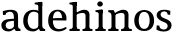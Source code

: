 SplineFontDB: 3.0
FontName: Experiment-Latin
FullName: Experiment-Latin
FamilyName: Experiment-Latin
Weight: Regular
Copyright: Copyright (c) 2015, Pathum Egodawatta
UComments: "2015-9-29: Created with FontForge (http://fontforge.org)"
Version: 0.001
ItalicAngle: 0
UnderlinePosition: -204
UnderlineWidth: 102
Ascent: 1536
Descent: 512
InvalidEm: 0
LayerCount: 2
Layer: 0 0 "Back" 1
Layer: 1 0 "Fore" 0
PreferredKerning: 4
XUID: [1021 779 -1439063335 14876943]
FSType: 0
OS2Version: 0
OS2_WeightWidthSlopeOnly: 0
OS2_UseTypoMetrics: 1
CreationTime: 1443542790
ModificationTime: 1449519806
PfmFamily: 17
TTFWeight: 400
TTFWidth: 5
LineGap: 250
VLineGap: 0
OS2TypoAscent: 264
OS2TypoAOffset: 1
OS2TypoDescent: 0
OS2TypoDOffset: 1
OS2TypoLinegap: 250
OS2WinAscent: 264
OS2WinAOffset: 1
OS2WinDescent: -330
OS2WinDOffset: 1
HheadAscent: 59
HheadAOffset: 1
HheadDescent: 374
HheadDOffset: 1
OS2CapHeight: 0
OS2XHeight: 0
OS2Vendor: 'PfEd'
Lookup: 260 1 0 "'abvm' Above Base Mark in Thaana lookup 0" { "'abvm' Above Base Mark in Thaana lookup 0-1"  } ['abvm' ('thaa' <'dflt' > ) ]
MarkAttachClasses: 1
DEI: 91125
Encoding: ISO8859-1
Compacted: 1
UnicodeInterp: none
NameList: Adobe Glyph List
DisplaySize: -96
AntiAlias: 1
FitToEm: 1
WinInfo: 0 11 1
BeginPrivate: 0
EndPrivate
Grid
59.9999982119 2560 m 0
 59.9999982119 -1536 l 1024
-2048 1090 m 0
 4096 1090 l 1024
-2048 100 m 0
 4096 100 l 1024
-2048 1854 m 0
 4096 1854 l 1024
-2048 -40.9599609375 m 0
 4096 -40.9599609375 l 1024
-1994 1068 m 0
 4150 1068 l 1024
EndSplineSet
AnchorClass2: "thn_ubufibi" "'abvm' Above Base Mark in Thaana lookup 0-1" 
BeginChars: 257 9

StartChar: space
Encoding: 32 32 0
GlifName: space
Width: 441
VWidth: 0
Flags: W
LayerCount: 2
Back
Fore
EndChar

StartChar: a
Encoding: 97 97 1
GlifName: uni0061
Width: 1126
VWidth: 153
Flags: HMW
LayerCount: 2
Back
SplineSet
143 1007.9921875 m 1
 355 934 l 1
 303 758 l 1
 153 812 l 1
 143 1007.9921875 l 1
835 154 m 1
 835 154 701.901289987 -43.0081851781 442 -42 c 0
 214.609071232 -41.0706298331 68 80 68 285 c 0
 68 505.184785354 263.915927728 610.526527895 436 610 c 0
 621.050873939 609.464075625 810 623 810 623 c 1
 792 479 l 1
 445 440 l 1
 394.579124579 420.408381322 320 371.068292789 320 263 c 0
 320 182.263736264 388.326074496 105.332073593 484 105 c 0
 655.725405806 104.500571814 752 206 752 206 c 1
 835 154 l 1
712 766 m 2
 712 914.52067863 638.048434859 1000.54846715 517 999 c 1
 404.149204667 992.455078124 267.161258821 843 265 843 c 1
 143 1008 l 0
 143 1008 346.361111823 1127 551 1127 c 0
 917.032572951 1127 943.74763203 943 946 767 c 0
 946 273 l 2
 946 183.623046875 985.85061553 125.35546875 1058 119 c 1
 1058 0 l 1
 811 0 l 1
 752 112 l 1
 712 150 l 1
 712 766 l 2
EndSplineSet
Fore
SplineSet
143 1018 m 1
 325 994 l 1
 283 826 l 1
 153 820 l 1
 143 1018 l 1
768 180 m 1
 768 180 671.258894753 -22.9444558587 424 -22 c 0
 207.856510664 -21.1743957886 68 96.2691131498 68 295 c 0
 68 517.633754305 264.477161824 597.806321309 436 610 c 0
 611 623.230769231 790 633 790 633 c 1
 772 539 l 1
 465 490 l 1
 393.939393939 478.222222222 290 425.574074074 290 294 c 0
 290 195 353.687251874 101.83539209 492 101 c 0
 657.56626506 100 732 253 732 253 c 1
 768 180 l 1
712 726 m 2
 712 894 633.813953488 991 507 989 c 1
 389.515873016 984.643835617 247.079365079 883 245 883 c 1
 143 1018 l 0
 143 1018 346 1087 551 1087 c 0
 897.074666667 1087 923.005333333 903 925 727 c 0
 925 255 l 2
 925 167.733766234 968.439393939 109.883116883 1047 104 c 1
 1047 0 l 1
 811 0 l 1
 722 132 l 1
 712 200 l 1
 712 726 l 2
EndSplineSet
EndChar

StartChar: n
Encoding: 110 110 2
GlifName: uni006E_
Width: 1311
VWidth: 79
Flags: HMW
LayerCount: 2
Back
SplineSet
1109 205 m 1
 1110.14550781 105 1202.97070312 101 1266 101 c 1
 1266 0 l 2
 765 0 l 2
 765 101 l 1
 835 101 905 125.794921875 907 205 c 1
 1109 205 l 1
1109 20 m 1
 907 20 l 1
 917 791 l 0
 919.9296875 932 867.203125 961 764 964 c 1
 633.211914062 963.969726562 437.904296875 859.999023438 349 796 c 1
 303 853 l 0
 370.522460938 900.924804688 470.518554688 972.140625 539 1017 c 1
 613.536132812 1064.93945312 722.956054688 1126.97851562 839 1126 c 0
 1010.27832031 1124.84472656 1114.76855469 1034 1118 854 c 0
 1109 20 l 1
449 205 m 1
 450.068359375 105 547.258789062 101 606 101 c 1
 606 0 l 2
 75 0 l 2
 75 101 l 1
 159.7890625 101 244.577148438 125.794921875 247 205 c 1
 449 205 l 1
449 0 m 1
 246 0 l 1
 246 826 l 2
 246 986.354492188 146.436523438 1021.70507812 65 1016 c 1
 65 1103 l 1
 375 1105 l 1
 430 933 l 1
 449 872 l 1
 449 0 l 1
EndSplineSet
Fore
SplineSet
1093 20 m 5
 899 20 l 5
 899 795 l 4
 895.727716619 887.327890037 838.536671902 925.069513526 744 927 c 4
 589.324352944 930.158554649 411.851900632 835 321 779 c 5
 275 836 l 5
 409.805202222 929.202148438 647.424001964 1090.86982896 839 1089 c 4
 990.679025726 1087.36811356 1099.06661372 1007.26510304 1102 847 c 4
 1093 20 l 5
1095 175 m 5
 1095.99316406 103.409179688 1188.40136719 100.395507812 1251 101 c 5
 1251 0 l 6
 745 0 l 6
 745 101 l 5
 820.930664062 101 896.861328125 118.788085938 899 175 c 5
 1095 175 l 5
1095 175 m 5
 1095.99316406 102.44140625 1188.40136719 99.3876953125 1251 100 c 5
 1251 0 l 6
 745 0 l 6
 745 100 l 5
 820.930664062 100 896.861328125 118.029296875 899 175 c 5
 1095 175 l 5
433 175 m 5
 434 102.884765625 531 100 590 100 c 5
 590 0 l 6
 65 0 l 6
 65 100 l 5
 136.01171875 100 230.329101562 118.029296875 232 175 c 5
 433 175 l 5
433 0 m 5
 231 0 l 5
 231 776 l 6
 231 924.520507812 140.44921875 965.159179688 65 966 c 5
 65 1068 l 5
 345 1068 l 5
 414 913 l 5
 433 842 l 5
 433 0 l 5
EndSplineSet
EndChar

StartChar: d
Encoding: 100 100 3
GlifName: uni0064
Width: 1255
VWidth: 153
Flags: HMW
LayerCount: 2
Back
SplineSet
845 1367.04003906 m 1
 651 1408.08007812 l 1
 643 1493.04003906 l 1
 1086 1493.04003906 l 1
 1087 1297.04003906 l 1
 845 1367.04003906 l 1
828 832 m 1
 828 832 688.670898438 1012.25976562 537 1010.9921875 c 0
 357.102539062 1009.3828125 302.954101562 772.536132812 300 548 c 0
 297.396484375 379.578125 369.114257812 111.783203125 586 107 c 5
 774.755859375 108.2890625 816 265 816 265 c 1
 816.12890625 261.29296875 816.354492188 255.688476562 816.5625 250 c 1
 836.776367188 201.658203125 855.385742188 152.663085938 863 116 c 1
 863 116 777.829101562 -41 541 -41 c 0
 187.307617188 -41 43 229.325195312 43 527 c 0
 43 1042.515625 358.935546875 1123.45800781 529 1124 c 0
 688.309570312 1124.48046875 828 1075 828 1075 c 1
 828 832 l 1
922 0.0400390625 m 1
 859 120 l 1
 816.739257812 246 l 1
 814.313476562 986 l 1
 827.189453125 1077 l 1
 814.046875 1136 l 1
 813 1470 l 1
 1086 1470 l 1
 1086 333 l 0
 1086 293 l 1
 1089.23144531 152.75 1178.73144531 119.635742188 1233 120 c 1
 1234 -2 l 1
 1159.96582031 -1.9248046875 1193.38378906 0.05859375 922 0.0400390625 c 1
EndSplineSet
Fore
SplineSet
834 1293 m 1
 831.754882812 1340 795.828125 1344 651 1368 c 1
 651 1453 l 1
 1010 1494 l 1
 1037.07617188 1470 l 1
 1037 1297 l 1
 834 1293 l 1
848 892 m 1
 848 892 732.88072752 992.448715118 607 991 c 4
 378.547544329 989.166015625 293.777014344 771.199126955 290 548 c 0
 286.846917178 341.36658929 367.730699368 108.204263559 613 107 c 0
 782.883744846 106.104378454 860 256 860 256 c 1
 893 169 l 1
 893 169 797.297563033 -21 561 -21 c 0
 207.816410514 -21 63 239.492957746 63 527 c 0
 63 956.564453125 368.107106855 1084 579 1084 c 0
 737.509419326 1084 841 1039 841 1039 c 1
 848 892 l 1
922 1 m 1
 859 132 l 1
 837 226 l 1
 834 996 l 1
 839 1039 l 1
 834 1106 l 1
 833 1470 l 1
 1037 1470 l 1
 1037 314 l 0
 1037 274 l 1
 1040 134.809248555 1130 103.988439306 1184 102 c 1
 1185 -1 l 1
 1122.87446082 -1 1150.83090387 1 922 1 c 1
EndSplineSet
EndChar

StartChar: h
Encoding: 104 104 4
GlifName: uni0068
Width: 1326
VWidth: 79
Flags: HMW
LayerCount: 2
Back
SplineSet
226 1298 m 1
 226 1383.4609375 121.296875 1394.59277344 46 1398.08007812 c 1
 44 1494 l 1
 477 1494 l 1
 478 1297.04003906 l 1
 226 1298 l 1
1169 205 m 1
 1170.14550781 105 1262.97070312 101 1326 101 c 1
 1326 0 l 2
 795 0 l 2
 795 101 l 1
 865.986328125 101 936.971679688 125.794921875 939 205 c 1
 1169 205 l 1
1169 20 m 1
 937 20 l 1
 947 721 l 0
 949.73828125 870.150390625 907 900.826171875 804 904 c 1
 667.5390625 903.9765625 463.760742188 824.760742188 371 776 c 1
 325 853 l 0
 398.245117188 900.924804688 507.754882812 974.140625 581 1017 c 1
 669.145507812 1074.93945312 785.130859375 1126.98632812 899 1126 c 0
 1070.27734375 1124.61425781 1174.76855469 1023.85253906 1178 824 c 0
 1169 20 l 1
501 205 m 1
 501.864257812 105 580.483398438 101 628 101 c 1
 628 0 l 2
 57 0 l 2
 57 101 l 1
 141.7890625 101 226.577148438 125.794921875 229 205 c 1
 501 205 l 1
501 0 m 1
 228 0 l 1
 228 891 l 2
 228 1367.79980469 226 1411 226 1411 c 1
 226 1494 l 1
 477 1494 l 1
 489 941 l 1
 501 842 l 5
 501 0 l 1
EndSplineSet
Fore
SplineSet
1093 20 m 1
 899 20 l 1
 899 795 l 0
 895.727716619 887.327890037 838.536671902 925.069513526 744 927 c 0
 589.324352944 930.158554649 411.851900632 835 321 779 c 1
 275 836 l 1
 409.805202222 929.202148438 647.424001964 1090.86982896 839 1089 c 0
 990.679025726 1087.36811356 1099.06661372 1007.26510304 1102 847 c 0
 1093 20 l 1
1095 175 m 1
 1095.99316406 103.409179688 1188.40136719 100.395507812 1251 101 c 1
 1251 0 l 2
 745 0 l 2
 745 101 l 1
 820.930664062 101 896.861328125 118.788085938 899 175 c 1
 1095 175 l 1
443 175 m 1
 444 103.845703125 541 101 600 101 c 1
 600 0 l 2
 75 0 l 2
 75 101 l 1
 146.01171875 101 240.329101562 118.788085938 242 175 c 1
 443 175 l 1
244 1293 m 1
 241.926757812 1340 208.748046875 1344 75 1368 c 1
 75 1453 l 1
 423 1494 l 1
 447 1470 l 1
 447 1297 l 1
 244 1293 l 1
444 0 m 1
 244 0 l 1
 244 1454 l 1
 447 1470 l 1
 447 930 l 1
 427 880 l 1
 444 775 l 1
 444 0 l 1
EndSplineSet
EndChar

StartChar: e
Encoding: 101 101 5
GlifName: uni0065
Width: 1084
VWidth: 153
Flags: HMW
LayerCount: 2
Back
SplineSet
141 664 m 1
 764 663 l 1
 759.96484375 866 686.625976562 1041 553 1041 c 0
 445.654296875 1041 318 941 318 561 c 0
 318 333.228515625 374.681640625 101.7109375 633 98 c 0
 757.287109375 96.0830078125 952.233398438 230 956 230 c 5
 1014 141 l 0
 978.600585938 104.329101562 838.033203125 -40.830078125 611 -43 c 0
 214.984375 -46.6064453125 60 222 60 530 c 0
 60 1034 364.30078125 1124 561 1124 c 0
 862.524414062 1124 1007.40429688 929.853515625 1007.40429688 642 c 0
 1007.40429688 587.725585938 998 537 998 537 c 1
 201 547 l 1
 141 664 l 1
EndSplineSet
Fore
SplineSet
141 644 m 1
 544 663.528320312 l 1
 774 663 l 1
 770 847.204101562 689 1006 543 1006 c 0
 431.548828125 1006 298 913.291992188 298 561 c 0
 298 332.855072464 356.391601562 100.822417265 623 98 c 4
 793.544921875 96.302734375 961.751953125 210 966 210 c 5
 1014 141 l 4
 979 108.021484375 838 -21.2177734375 611 -23 c 4
 215 -26.8603839442 60 232.7504363 60 530 c 0
 60 976.302734375 346 1089 531 1089 c 0
 836.015625 1089 997 909.086914062 997 642 c 0
 997 588 988 537 988 537 c 1
 201 547 l 1
 141 644 l 1
EndSplineSet
EndChar

StartChar: i
Encoding: 105 105 6
GlifName: uni0069
Width: 665
VWidth: 79
Flags: HMW
LayerCount: 2
Back
SplineSet
254 977.040039062 m 1
 60 1018.08007812 l 1
 52 1103.04003906 l 1
 445 1103.04003906 l 5
 445 907.040039062 l 5
 254 977.040039062 l 1
444 205 m 1
 445.068359375 105 542.258789062 101 601 101 c 1
 601 0 l 2
 70 0 l 2
 70 101 l 1
 154.7890625 101 239.577148438 125.794921875 242 205 c 1
 444 205 l 1
445 0 m 1
 240 0 l 1
 240 1078 l 1
 445 1083 l 1
 445 0 l 1
165 1374 m 0
 165 1455.38671875 231.670898438 1519 319 1519 c 0
 374.599609375 1519 454 1455 454 1384 c 0
 454 1308 386 1248 300 1248 c 0
 264 1248 165 1294.25878906 165 1374 c 0
EndSplineSet
Fore
SplineSet
240 903 m 1
 238 950 206 954 77 978 c 1
 77 1063 l 1
 418 1104 l 1
 442 1080 l 1
 442 907 l 1
 240 903 l 1
442 205 m 1
 443 105 540 101 599 101 c 1
 599 0 l 2
 70 0 l 2
 70 101 l 1
 155 101 240 126 242 205 c 1
 442 205 l 1
442 0 m 1
 240 0 l 1
 240 1077 l 1
 442 1080 l 1
 442 0 l 1
165 1374 m 0
 165 1455 232 1519 319 1519 c 0
 375 1519 454 1455 454 1384 c 0
 454 1308 386 1248 300 1248 c 0
 264 1248 165 1294 165 1374 c 0
EndSplineSet
EndChar

StartChar: s
Encoding: 115 115 7
GlifName: uni0073
Width: 905
VWidth: 0
Flags: HMW
LayerCount: 2
Back
SplineSet
270.741210938 94 m 1
 217 201.946289062 l 1
 241.266601562 164.2578125 359.484375 92 456.741210938 92 c 0
 565.178710938 92 609.360351562 181.602539062 608.741210938 246 c 0
 607.57421875 367.385742188 562.040039062 434.134765625 460.741210938 466 c 0
 300.955078125 516.262695312 85.7412109375 572.724609375 85.7412109375 817 c 0
 85.7412109375 1024.29199219 254.740234375 1125.54589844 464.741210938 1126 c 0
 645.729492188 1126.39160156 778.741210938 1067 778.741210938 1067 c 1
 768.741210938 863 l 1
 624.741210938 887 l 1
 579.974609375 1037 l 1
 664.15234375 914 l 5
 632.635742188 962.803710938 540.984375 1042.04101562 451.741210938 1037 c 0
 393.307617188 1034.09375 323.06640625 983.243164062 324.741210938 870 c 0
 326.631835938 742.157226562 431.544921875 693.5234375 537.741210938 664 c 0
 729.75390625 610.619140625 851.553710938 510.049804688 850.741210938 313 c 0
 849.841796875 94.76171875 719 -46 444.741210938 -46 c 0
 229.301757812 -46 73.7412109375 52 73.7412109375 52 c 1
 78.7412109375 268 l 1
 235.741210938 260 l 1
 270.741210938 94 l 1
EndSplineSet
Fore
SplineSet
251 124 m 1
 167 252 l 1
 206.391601562 191.396484375 312.377929688 75 450 75 c 0
 592.301757812 75 644.873046875 177.8671875 649 251 c 0
 654.595703125 344.509765625 585.352539062 409.169921875 461 456 c 0
 300.514648438 516.4375 86 607.188476562 86 817 c 0
 86 999.213867188 255 1089 465 1089 c 0
 650.611328125 1089 787 1030 787 1030 c 1
 777 826 l 1
 653 840 l 1
 618 1000 l 1
 682 867 l 1
 648.791992188 922.17578125 575.10546875 1009.61035156 462 1006 c 0
 380.365234375 1003.53515625 283.030273438 952.681640625 285 840 c 0
 287.139648438 715.751953125 421.444335938 671.54296875 545 624 c 0
 731.701171875 552.159179688 849.877929688 458.971679688 849 293 c 0
 847.975585938 108.563476562 714.7578125 -26 435 -26 c 0
 225 -26 74 72 74 72 c 1
 89 288 l 1
 216 280 l 1
 251 124 l 1
EndSplineSet
EndChar

StartChar: o
Encoding: 111 111 8
Width: 1146
VWidth: 153
Flags: HW
LayerCount: 2
Back
Fore
SplineSet
567 991 m 0
 565 1084 l 0
 805.892578125 1084 1081 956.564453125 1081 527 c 0
 1081 239.493164062 933.275390625 -21 573 -21 c 0
 575 87 l 0
 786.857421875 88.2587890625 858.342773438 332.026367188 854 548 c 0
 850.580078125 731.19921875 793.83203125 989.166015625 567 991 c 0
569 991 m 0
 369.374023438 989.166015625 295.377929688 771.197265625 292 548 c 0
 288.947265625 332.001953125 360.104492188 88.2587890625 575 87 c 0
 573 -21 l 0
 212.724609375 -21 65 239.493164062 65 527 c 0
 65 956.564453125 364.194335938 1084 571 1084 c 0
 569 991 l 0
EndSplineSet
EndChar
EndChars
EndSplineFont
